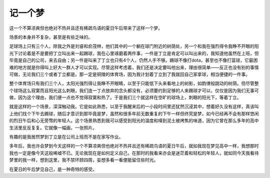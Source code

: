 记一个梦
--------

这一个不算凉爽但也绝对不热并且还有稀疏鸟语的夏日午后带来了这样一个梦。

场景的本身并不复杂，甚至是有些乏味的。

足球场上只有三个人，除我之外是刘睿和俞茂林，他们其中的一个躺在球门附近的树荫处，另一个和我在强烈得令我睁不开眼的阳光下讨论着是不是要把丁立叫出来一起踢球，我在心里琢磨着两件事，一件是丁立是肯定可以叫出来的，我知道他虽然在上班，但毕竟是自己的公司，来去自由；另一件是叫来了丁立也只有4个人，仍然人手不够。踢球不像打dota，甚至也不像打篮球，它最困难的地方就是你得叫上好大一群人才可以实现。尽管这样考虑着，我们还是决定要叫他出来，理由很简单——反正也没有别的事情可做，无论我们三个或者丁立都是。那一定是铜陵的体育场，因为我计划着丁立到了我就回自己家拿球，相当便捷的一件事。

整个体育场只有我们三个人，太阳光强烈得让我睁不开眼睛，以至于只能低下头来看地上的树影，如韵律般跳动的树荫。但尽管整个球场这么寂寞而且阳光这么刺眼，我们连一丁点放弃的念头都没有，必须要约到足够的人来踢球才可以，仅仅是因为我们无事可做，因为这个理由，我们便一点也不觉得寂寞和热了。于是我们三个就这样在空旷的球场上，刺眼的阳光下，等着丁立。

就是这样的一个场景，深深触动我。它是如此熟悉，以至于我醒来后的一小段时间里还犹然沉浸其中，想着好久没有这样，真该叫上他们找个下午去踢球，随后才意识到那毕竟是梦，虽然和很多年前无数重复的下午一样但终究是梦。如今已经再不会有那样悠闲的烈日午后和心无旁骛的年轻人。这个场景熟悉到我可以感受到阳光的温度和嗅到泥土被烤焦的味道，因为它曾在那么多年的高中生活里反反复复。它就像一幅画，一张照片。

有趣的是我居然梦到丁立是在公司上班而不是在家写作业。

多年后，我也许会梦到今天这样的一个不算凉爽但也绝对不热并且还有稀疏鸟语的夏日午后，就如我现在梦见高中一样，我想那时我也一定是像今天这般唏嘘不已。无论我现在是如何定义自己，在那时的我看来亦会是迷茫着和轻松的年轻人，就如同今天我看待梦里的我一样，想到这里，我不禁环顾四周，妄想多看一看便能留住些时光。

在夏日的午后梦见自己，是一种奇特的感受。